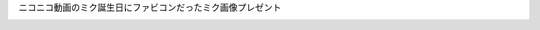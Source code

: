ニコニコ動画のミク誕生日にファビコンだったミク画像プレゼント

.. image:: https://raw.githubusercontent.com/drosha210/meidaipjsk/patch-1/image/f67e8882a0313cb8f8ed163cf3c4501d.webp
  :alt: ミク
